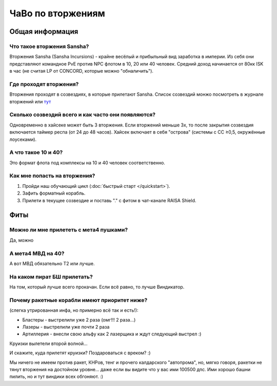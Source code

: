 .. index:: ЧаВо по вторжениям

ЧаВо по вторжениям
==================

Общая информация
----------------

Что такое вторжения Sansha?
***************************
Вторжения Sansha (Sansha Incursions) - крайне весёлый и прибыльный вид заработка в империи. Из себя они представляют командное PvE против NPC флотом в 10, 20 или 40 человек. Средний доход начинается от 80кк ISK в час (не считая LP от CONCORD, которые можно "обналичить").

Где проходят вторжения?
***********************
Вторжения проходят в созвездиях, в которые прилетают Sansha. Список созвездий монжо посмотреть в журнале вторжений или `тут <http://evemaps.dotlan.net/incursions>`_

Сколько созвездий всего и как часто они появляются?
***************************************************
Одновременно в хайсеке может быть 3 вторжения. Если вторжений меньше 3х, то после закрытия созвездия включается таймер респа (от 24 до 48 часов). Хайсек включает в себя "острова" (cистемы c CC ≥0,5, окружённые лоусеками).

А что такое 10 и 40?
********************
Это формат флота под комплексы на 10 и 40 человек соответственно.

Как мне попасть на вторжения?
*****************************
1. Пройди наш обучающий цикл (:doc:`быстрый старт </quickstart>`).
2. Зафить форматный корабль.
3. Прилети в текущее созвездие и поставь "." с фитом в чат-канале RAISA Shield.

Фиты
----

Можно ли мне прилететь с мета4 пушками?
***************************************
Да, можно

А мета4 МВД на 40?
*********************
А вот МВД обязательно Т2 или лучше.

На каком пират БШ прилетать?
****************************
На том, который лучше всего прокачан. Если всё равно, то лучше Виндикатор.

Почему ракетные корабли имеют приоритет ниже?
*********************************************
(слегка утрированная инфа, но примерно всё так и есть!):

- Бластеры - выстрелили уже 2 раза (омг!!! 2 раза...)
- Лазеры - выстрелили уже почти 2 раза
- Артиллерия - внесли свою альфу как 2 лазерщика и ждут следующий выстрел  :)

Круизки вылетели второй волной...
 
И скажите, куда прилетят круизки? Поздароваться с вреком? :)

Мы ничего не имеем против ракет, КНРов, тенг и прочего калдарского "автопрома", но, мягко говоря, ракетки не тянут вторжения на достойном уровне... даже если вы видите что у вас ими 100500 дпс. Ими хорошо башни пилить, но и тут виндики всех обгоняют. :)
